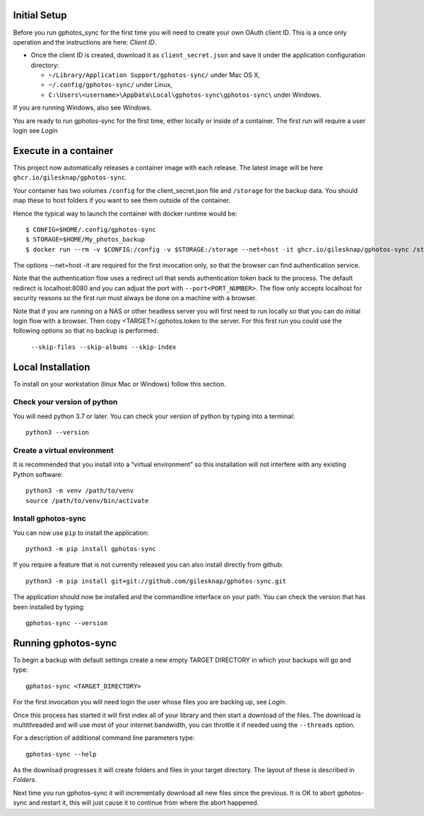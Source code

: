 .. _Tutorial:

Initial Setup
=============

Before you run gphotos_sync for the first time you will need to create
your own OAuth client ID. This is a once only operation and the instructions
are here: `Client ID`. 

- Once the client ID is created, download it as ``client_secret.json`` and save 
  it under the application configuration directory:

  - ``~/Library/Application Support/gphotos-sync/`` under Mac OS X,
  - ``~/.config/gphotos-sync/`` under Linux,
  - ``C:\Users\<username>\AppData\Local\gphotos-sync\gphotos-sync\`` under Windows.

If you are running Windows, also see `Windows`.

You are ready to run gphotos-sync for the first time, either locally or 
inside of a container. The first run will require a user login see
`Login`

.. _Container:

Execute in a container
======================

This project now automatically releases a container image with each release.
The latest image will be here ``ghcr.io/gilesknap/gphotos-sync``.

Your container has two volumes ``/config`` for the client_secret.json file and 
``/storage`` for the backup data. You should map these to host folders if you
want to see them outside of the container.

Hence the typical way to launch the container with docker runtime would be::

    $ CONFIG=$HOME/.config/gphotos-sync
    $ STORAGE=$HOME/My_photos_backup
    $ docker run --rm -v $CONFIG:/config -v $STORAGE:/storage --net=host -it ghcr.io/gilesknap/gphotos-sync /storage

The options --net=host -it are required for the first invocation only, so that the
browser can find authentication service. 

Note that the authentication flow uses a redirect url that sends authentication 
token back to the process. The default redirect is localhost:8080 and you can 
adjust the port with ``--port<PORT_NUMBER>``. The 
flow only accepts localhost for security reasons so the first run must always
be done on a machine with a browser.

Note that if you are running on a NAS or other headless server you will first 
need to run locally so that you can do initial login flow with a browser.
Then copy <TARGET>/.gphotos.token to the server. For this
first run you could use the following options so that no backup is performed:

    ``--skip-files --skip-albums --skip-index``


Local Installation
==================

To install on your workstation (linux Mac or Windows) follow this section.

Check your version of python
----------------------------

You will need python 3.7 or later. You can check your version of python by
typing into a terminal::

    python3 --version


Create a virtual environment
----------------------------

It is recommended that you install into a “virtual environment” so this
installation will not interfere with any existing Python software::

    python3 -m venv /path/to/venv
    source /path/to/venv/bin/activate


Install gphotos-sync
--------------------

You can now use ``pip`` to install the application::

    python3 -m pip install gphotos-sync

If you require a feature that is not currently released you can also install
directly from github::

    python3 -m pip install git+git://github.com/gilesknap/gphotos-sync.git

The application should now be installed and the commandline interface on your path.
You can check the version that has been installed by typing::

    gphotos-sync --version

Running gphotos-sync
====================

To begin a backup with default settings create a new empty TARGET DIRECTORY 
in which your backups will go and type::

    gphotos-sync <TARGET_DIRECTORY>

For the first invocation you will need login the user whose files you
are backing up, see `Login`.

Once this process has started it will first index all of your library and then
start a download of the files. The download is multithreaded and will use
most of your internet bandwidth, you can throttle it if needed using the 
``--threads`` option.

For a description of additional command line parameters type::

    gphotos-sync --help

As the download progresses it will create folders and files in your target 
directory. The layout of these is described in `Folders`.

Next time you run gphotos-sync it will incrementally download all new files
since the previous. It is OK to abort gphotos-sync and restart it, this will
just cause it to continue from where the abort happened.
